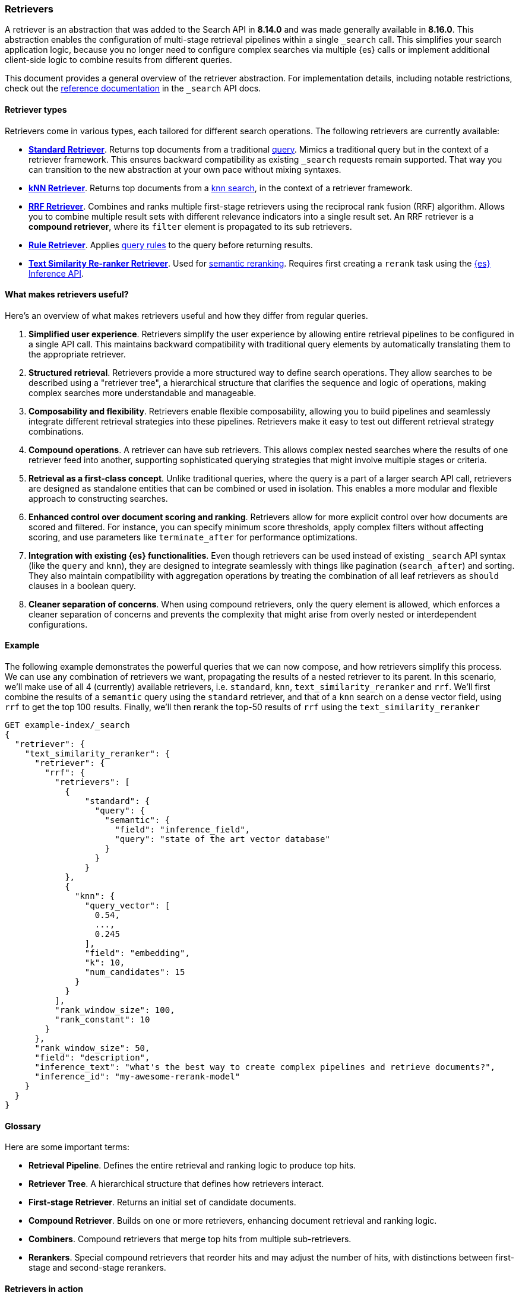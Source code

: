 [[retrievers-overview]]
=== Retrievers

A retriever is an abstraction that was added to the Search API in *8.14.0* and was made generally available in *8.16.0*.
This abstraction enables the configuration of multi-stage retrieval pipelines within a single `_search` call.
This simplifies your search application logic, because you no longer need to configure complex searches via multiple {es} calls or implement additional client-side logic to combine results from different queries.

This document provides a general overview of the retriever abstraction.
For implementation details, including notable restrictions, check out the
<<retriever,reference documentation>> in the `_search` API docs.

[discrete]
[[retrievers-overview-types]]
==== Retriever types

Retrievers come in various types, each tailored for different search operations.
The following retrievers are currently available:

* <<standard-retriever,*Standard Retriever*>>.
Returns top documents from a traditional https://www.elastic.co/guide/en/elasticsearch/reference/master/query-dsl.html[query].
Mimics a traditional query but in the context of a retriever framework.
This ensures backward compatibility as existing `_search` requests remain supported.
That way you can transition to the new abstraction at your own pace without mixing syntaxes.
* <<knn-retriever,*kNN Retriever*>>.
Returns top documents from a <<search-api-knn,knn search>>, in the context of a retriever framework.
* <<rrf-retriever,*RRF Retriever*>>.
Combines and ranks multiple first-stage retrievers using the reciprocal rank fusion (RRF) algorithm.
Allows you to combine multiple result sets with different relevance indicators into a single result set.
An RRF retriever is a *compound retriever*, where its `filter` element is propagated to its sub retrievers.
* <<rule-retriever,*Rule Retriever*>>.
Applies <<query-rules,query rules>> to the query before returning results.
* <<text-similarity-reranker-retriever,*Text Similarity Re-ranker Retriever*>>.
Used for <<semantic-reranking,semantic reranking>>.
Requires first creating a `rerank` task using the <<put-inference-api,{es} Inference API>>.

[discrete]
==== What makes retrievers useful?

Here's an overview of what makes retrievers useful and how they differ from regular queries.

. *Simplified user experience*.
Retrievers simplify the user experience by allowing entire retrieval pipelines to be configured in a single API call.
This maintains backward compatibility with traditional query elements by automatically translating them to the appropriate retriever.
. *Structured retrieval*.
Retrievers provide a more structured way to define search operations.
They allow searches to be described using a "retriever tree", a hierarchical structure that clarifies the sequence and logic of operations, making complex searches more understandable and manageable.
. *Composability and flexibility*.
Retrievers enable flexible composability, allowing you to build pipelines and seamlessly integrate different retrieval strategies into these pipelines.
Retrievers make it easy to test out different retrieval strategy combinations.
. *Compound operations*.
A retriever can have sub retrievers.
This allows complex nested searches where the results of one retriever feed into another, supporting sophisticated querying strategies that might involve multiple stages or criteria.
. *Retrieval as a first-class concept*.
Unlike traditional queries, where the query is a part of a larger search API call, retrievers are designed as standalone entities that can be combined or used in isolation.
This enables a more modular and flexible approach to constructing searches.
. *Enhanced control over document scoring and ranking*.
Retrievers allow for more explicit control over how documents are scored and filtered.
For instance, you can specify minimum score thresholds, apply complex filters without affecting scoring, and use parameters like `terminate_after` for performance optimizations.
. *Integration with existing {es} functionalities*.
Even though retrievers can be used instead of existing `_search` API syntax (like the
`query` and `knn`), they are designed to integrate seamlessly with things like pagination (`search_after`) and sorting.
They also maintain compatibility with aggregation operations by treating the combination of all leaf retrievers as
`should` clauses in a boolean query.
. *Cleaner separation of concerns*.
When using compound retrievers, only the query element is allowed, which enforces a cleaner separation of concerns and prevents the complexity that might arise from overly nested or interdependent configurations.

[discrete]
[[retrievers-overview-example]]
==== Example

The following example demonstrates the powerful queries that we can now compose, and how retrievers simplify this process.
We can use any combination of retrievers we want, propagating the results of a nested retriever to its parent.
In this scenario, we'll make use of all 4 (currently) available retrievers, i.e. `standard`, `knn`, `text_similarity_reranker` and `rrf`.
We'll first combine the results of a `semantic` query using the `standard` retriever, and that of a `knn` search on a dense vector field, using `rrf` to get the top 100 results.
Finally, we'll then rerank the top-50 results of `rrf` using the `text_similarity_reranker`

[source,js]
----
GET example-index/_search
{
  "retriever": {
    "text_similarity_reranker": {
      "retriever": {
        "rrf": {
          "retrievers": [
            {
                "standard": {
                  "query": {
                    "semantic": {
                      "field": "inference_field",
                      "query": "state of the art vector database"
                    }
                  }
                }
            },
            {
              "knn": {
                "query_vector": [
                  0.54,
                  ...,
                  0.245
                ],
                "field": "embedding",
                "k": 10,
                "num_candidates": 15
              }
            }
          ],
          "rank_window_size": 100,
          "rank_constant": 10
        }
      },
      "rank_window_size": 50,
      "field": "description",
      "inference_text": "what's the best way to create complex pipelines and retrieve documents?",
      "inference_id": "my-awesome-rerank-model"
    }
  }
}
----
//NOTCONSOLE

[discrete]
[[retrievers-overview-glossary]]
==== Glossary

Here are some important terms:

* *Retrieval Pipeline*.
Defines the entire retrieval and ranking logic to produce top hits.
* *Retriever Tree*.
A hierarchical structure that defines how retrievers interact.
* *First-stage Retriever*.
Returns an initial set of candidate documents.
* *Compound Retriever*.
Builds on one or more retrievers, enhancing document retrieval and ranking logic.
* *Combiners*.
Compound retrievers that merge top hits from multiple sub-retrievers.
* *Rerankers*.
Special compound retrievers that reorder hits and may adjust the number of hits, with distinctions between first-stage and second-stage rerankers.

[discrete]
[[retrievers-overview-play-in-search]]
==== Retrievers in action

The Search Playground builds Elasticsearch queries using the retriever abstraction.
It automatically detects the fields and types in your index and builds a retriever tree based on your selections.

You can use the Playground to experiment with different retriever configurations and see how they affect search results.

Refer to the {kibana-ref}/playground.html[Playground documentation] for more information.

[discrete]
[[retrievers-overview-api-reference]]
==== API reference

For implementation details, including notable restrictions, check out the <<retriever,reference documentation>> in the Search API docs.
